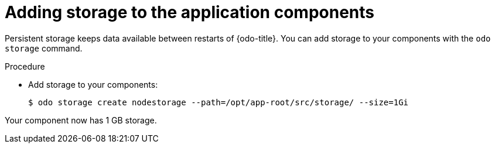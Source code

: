 // Module included in the following assemblies:
//
// * cli_reference/developer_cli_odo/creating-an-application-with-odo.adoc

[id="adding-storage-to-the-application-components_{context}"]
= Adding storage to the application components

Persistent storage keeps data available between restarts of {odo-title}. You can add storage to your components with the `odo storage` command.

.Procedure

* Add storage to your components:
+
----
$ odo storage create nodestorage --path=/opt/app-root/src/storage/ --size=1Gi
----

Your component now has 1 GB storage.
